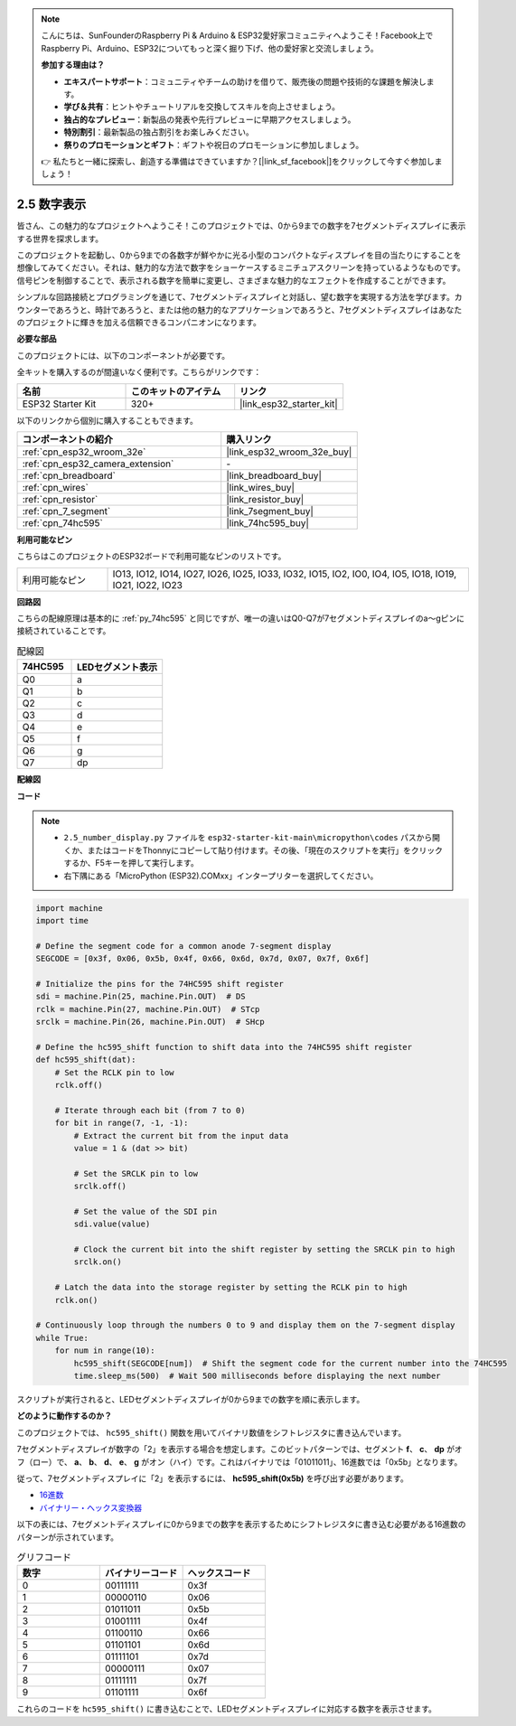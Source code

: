 .. note::

    こんにちは、SunFounderのRaspberry Pi & Arduino & ESP32愛好家コミュニティへようこそ！Facebook上でRaspberry Pi、Arduino、ESP32についてもっと深く掘り下げ、他の愛好家と交流しましょう。

    **参加する理由は？**

    - **エキスパートサポート**：コミュニティやチームの助けを借りて、販売後の問題や技術的な課題を解決します。
    - **学び＆共有**：ヒントやチュートリアルを交換してスキルを向上させましょう。
    - **独占的なプレビュー**：新製品の発表や先行プレビューに早期アクセスしましょう。
    - **特別割引**：最新製品の独占割引をお楽しみください。
    - **祭りのプロモーションとギフト**：ギフトや祝日のプロモーションに参加しましょう。

    👉 私たちと一緒に探索し、創造する準備はできていますか？[|link_sf_facebook|]をクリックして今すぐ参加しましょう！

.. _py_7_segment:

2.5 数字表示
=======================

皆さん、この魅力的なプロジェクトへようこそ！このプロジェクトでは、0から9までの数字を7セグメントディスプレイに表示する世界を探求します。

このプロジェクトを起動し、0から9までの各数字が鮮やかに光る小型のコンパクトなディスプレイを目の当たりにすることを想像してみてください。それは、魅力的な方法で数字をショーケースするミニチュアスクリーンを持っているようなものです。信号ピンを制御することで、表示される数字を簡単に変更し、さまざまな魅力的なエフェクトを作成することができます。

シンプルな回路接続とプログラミングを通じて、7セグメントディスプレイと対話し、望む数字を実現する方法を学びます。カウンターであろうと、時計であろうと、または他の魅力的なアプリケーションであろうと、7セグメントディスプレイはあなたのプロジェクトに輝きを加える信頼できるコンパニオンになります。

**必要な部品**

このプロジェクトには、以下のコンポーネントが必要です。

全キットを購入するのが間違いなく便利です。こちらがリンクです：

.. list-table::
    :widths: 20 20 20
    :header-rows: 1

    *   - 名前
        - このキットのアイテム
        - リンク
    *   - ESP32 Starter Kit
        - 320+
        - |link_esp32_starter_kit|

以下のリンクから個別に購入することもできます。

.. list-table::
    :widths: 30 20
    :header-rows: 1

    *   - コンポーネントの紹介
        - 購入リンク

    *   - :ref:`cpn_esp32_wroom_32e`
        - |link_esp32_wroom_32e_buy|
    *   - :ref:`cpn_esp32_camera_extension`
        - \-
    *   - :ref:`cpn_breadboard`
        - |link_breadboard_buy|
    *   - :ref:`cpn_wires`
        - |link_wires_buy|
    *   - :ref:`cpn_resistor`
        - |link_resistor_buy|
    *   - :ref:`cpn_7_segment`
        - |link_7segment_buy|
    *   - :ref:`cpn_74hc595`
        - |link_74hc595_buy|

**利用可能なピン**

こちらはこのプロジェクトのESP32ボードで利用可能なピンのリストです。

.. list-table::
    :widths: 5 20 

    * - 利用可能なピン
      - IO13, IO12, IO14, IO27, IO26, IO25, IO33, IO32, IO15, IO2, IO0, IO4, IO5, IO18, IO19, IO21, IO22, IO23


**回路図**

.. image:: ../../img/circuit/circuit_2.5_74hc595_7_segment.png

こちらの配線原理は基本的に :ref:`py_74hc595` と同じですが、唯一の違いはQ0-Q7が7セグメントディスプレイのa〜gピンに接続されていることです。

.. list-table:: 配線図
    :widths: 15 25
    :header-rows: 1

    *   - 74HC595
        - LEDセグメント表示
    *   - Q0
        - a
    *   - Q1
        - b
    *   - Q2
        - c
    *   - Q3
        - d
    *   - Q4
        - e
    *   - Q5
        - f
    *   - Q6
        - g
    *   - Q7
        - dp

**配線図**

.. image:: ../../img/wiring/2.5_segment_bb.png

**コード**

.. note::

    * ``2.5_number_display.py`` ファイルを ``esp32-starter-kit-main\micropython\codes`` パスから開くか、またはコードをThonnyにコピーして貼り付けます。その後、「現在のスクリプトを実行」をクリックするか、F5キーを押して実行します。
    * 右下隅にある「MicroPython (ESP32).COMxx」インタープリターを選択してください。

.. code-block:: python

    import machine
    import time

    # Define the segment code for a common anode 7-segment display
    SEGCODE = [0x3f, 0x06, 0x5b, 0x4f, 0x66, 0x6d, 0x7d, 0x07, 0x7f, 0x6f]

    # Initialize the pins for the 74HC595 shift register
    sdi = machine.Pin(25, machine.Pin.OUT)  # DS
    rclk = machine.Pin(27, machine.Pin.OUT)  # STcp
    srclk = machine.Pin(26, machine.Pin.OUT)  # SHcp

    # Define the hc595_shift function to shift data into the 74HC595 shift register
    def hc595_shift(dat):
        # Set the RCLK pin to low
        rclk.off()
        
        # Iterate through each bit (from 7 to 0)
        for bit in range(7, -1, -1):
            # Extract the current bit from the input data
            value = 1 & (dat >> bit)
            
            # Set the SRCLK pin to low
            srclk.off()
            
            # Set the value of the SDI pin
            sdi.value(value)
            
            # Clock the current bit into the shift register by setting the SRCLK pin to high
            srclk.on()
            
        # Latch the data into the storage register by setting the RCLK pin to high
        rclk.on()

    # Continuously loop through the numbers 0 to 9 and display them on the 7-segment display
    while True:
        for num in range(10):
            hc595_shift(SEGCODE[num])  # Shift the segment code for the current number into the 74HC595
            time.sleep_ms(500)  # Wait 500 milliseconds before displaying the next number


    

スクリプトが実行されると、LEDセグメントディスプレイが0から9までの数字を順に表示します。

**どのように動作するのか？**

このプロジェクトでは、 ``hc595_shift()`` 関数を用いてバイナリ数値をシフトレジスタに書き込んでいます。

7セグメントディスプレイが数字の「2」を表示する場合を想定します。このビットパターンでは、セグメント **f**、 **c**、 **dp** がオフ（ロー）で、 **a**、 **b**、 **d**、 **e**、 **g** がオン（ハイ）です。これはバイナリでは「01011011」、16進数では「0x5b」となります。

従って、7セグメントディスプレイに「2」を表示するには、 **hc595_shift(0x5b)** を呼び出す必要があります。

.. image:: img/7_segment2.png

* `16進数 <https://en.wikipedia.org/wiki/Hexadecimal>`_

* `バイナリー・ヘックス変換器 <https://www.binaryhexconverter.com/binary-to-hex-converter>`_

以下の表には、7セグメントディスプレイに0から9までの数字を表示するためにシフトレジスタに書き込む必要がある16進数のパターンが示されています。

.. list-table:: グリフコード
    :widths: 20 20 20
    :header-rows: 1

    *   - 数字
        - バイナリーコード
        - ヘックスコード
    *   - 0
        - 00111111
        - 0x3f
    *   - 1
        - 00000110
        - 0x06
    *   - 2
        - 01011011
        - 0x5b
    *   - 3
        - 01001111
        - 0x4f
    *   - 4
        - 01100110
        - 0x66
    *   - 5
        - 01101101
        - 0x6d
    *   - 6
        - 01111101
        - 0x7d
    *   - 7
        - 00000111
        - 0x07
    *   - 8
        - 01111111
        - 0x7f
    *   - 9
        - 01101111
        - 0x6f

これらのコードを ``hc595_shift()`` に書き込むことで、LEDセグメントディスプレイに対応する数字を表示させます。
